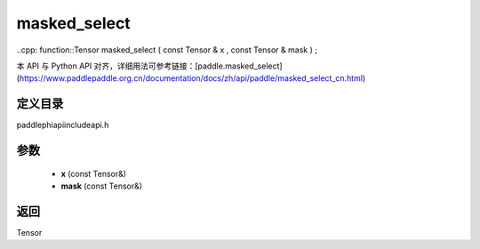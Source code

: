 .. _cn_api_paddle_experimental_masked_select:

masked_select
-------------------------------

..cpp: function::Tensor masked_select ( const Tensor & x , const Tensor & mask ) ;

本 API 与 Python API 对齐，详细用法可参考链接：[paddle.masked_select](https://www.paddlepaddle.org.cn/documentation/docs/zh/api/paddle/masked_select_cn.html)

定义目录
:::::::::::::::::::::
paddle\phi\api\include\api.h

参数
:::::::::::::::::::::
	- **x** (const Tensor&)
	- **mask** (const Tensor&)

返回
:::::::::::::::::::::
Tensor
